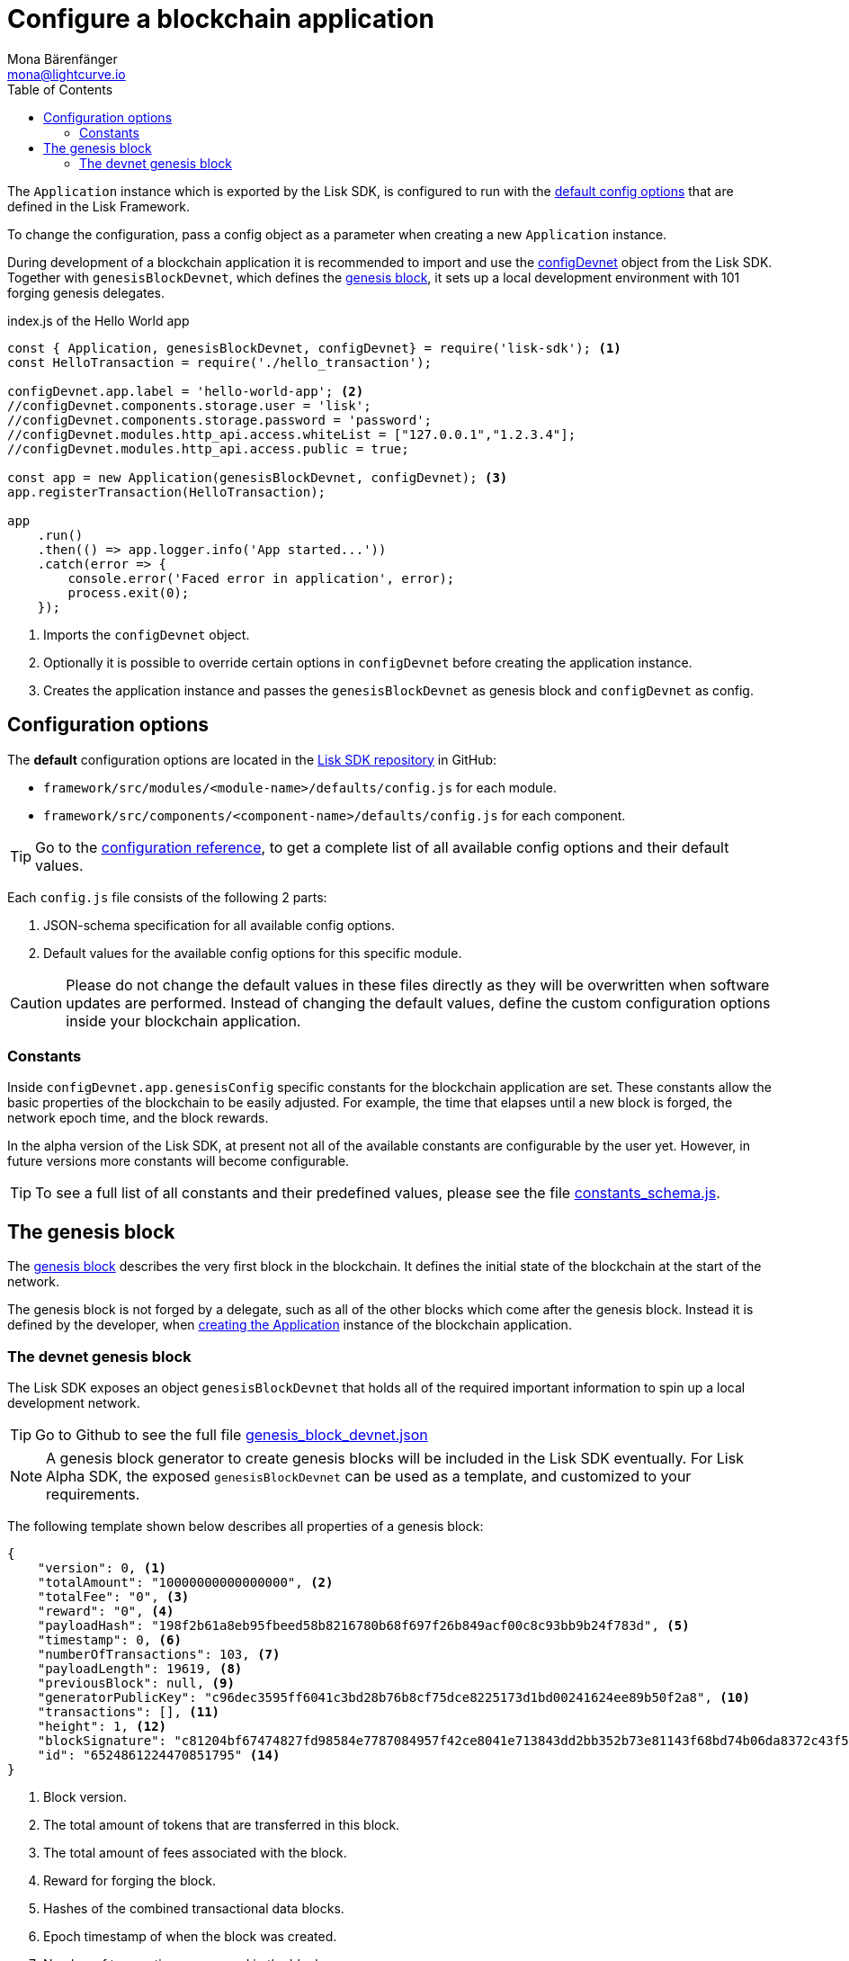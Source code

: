 = Configure a blockchain application
Mona Bärenfänger <mona@lightcurve.io>
:description: All configuration options, constants & the devnet genesis block which are relevant for configuring a blockchain application.
:toc:
:v_sdk: v3.0.2
:v_protocol: master

:url_github_config_devnet: https://github.com/LiskHQ/lisk-sdk/blob/{v_sdk}/sdk/src/samples/config_devnet.json
:url_github_constants_schema: https://github.com/LiskHQ/lisk-sdk/blob/{v_sdk}/framework/src/application/schema/constants_schema.js
:url_github_genesis_block: https://github.com/LiskHQ/lisk-sdk/blob/{v_sdk}/sdk/src/samples/genesis_block_devnet.json
:url_github_sdk: https://github.com/LiskHQ/lisk-sdk/tree/{v_sdk}

:url_reference_config: references/config.adoc
:url_protocol_genesis_block: {v_protocol}@lisk-sdk:protocol:blocks.adoc#_genesis_block


[[intro]]
The `Application` instance which is exported by the Lisk SDK, is configured to run with the <<config_options, default config options>> that are defined in the Lisk Framework.

To change the configuration, pass a config object as a parameter when creating a new `Application` instance.

During development of a blockchain application it is recommended to import and use the {url_github_config_devnet}[configDevnet^] object from the Lisk SDK.
Together with `genesisBlockDevnet`, which defines the <<genesis_block, genesis block>>, it sets up a local development environment with 101 forging genesis delegates.

.index.js of the Hello World app
[source,js]
----
const { Application, genesisBlockDevnet, configDevnet} = require('lisk-sdk'); <1>
const HelloTransaction = require('./hello_transaction');

configDevnet.app.label = 'hello-world-app'; <2>
//configDevnet.components.storage.user = 'lisk';
//configDevnet.components.storage.password = 'password';
//configDevnet.modules.http_api.access.whiteList = ["127.0.0.1","1.2.3.4"];
//configDevnet.modules.http_api.access.public = true;

const app = new Application(genesisBlockDevnet, configDevnet); <3>
app.registerTransaction(HelloTransaction);

app
    .run()
    .then(() => app.logger.info('App started...'))
    .catch(error => {
        console.error('Faced error in application', error);
        process.exit(0);
    });
----

<1> Imports the `configDevnet` object.
<2> Optionally it is possible to override certain options in `configDevnet` before creating the application instance.
<3> Creates the application instance and passes the `genesisBlockDevnet` as genesis block and `configDevnet` as config.

[[config_options]]
== Configuration options

The **default** configuration options are located in the {url_github_sdk}[Lisk SDK repository^] in GitHub:

* `framework/src/modules/<module-name>/defaults/config.js` for each module.
* `framework/src/components/<component-name>/defaults/config.js` for each component.

TIP: Go to the xref:{url_reference_config}[configuration reference], to get a complete list of all available config options and their default values.

Each `config.js` file consists of the following 2 parts:

. JSON-schema specification for all available config options.
. Default values for the available config options for this specific module.

[CAUTION]
====
Please do not change the default values in these files directly as they will be overwritten when software updates are performed.
Instead of changing the default values, define the custom configuration options inside your blockchain application.
====

=== Constants

Inside `configDevnet.app.genesisConfig` specific constants for the blockchain application are set.
These constants allow the basic properties of the blockchain to be easily adjusted. For example, the time that elapses until a new block is forged, the network epoch time, and the block rewards.

In the alpha version of the Lisk SDK, at present not all of the available constants are configurable by the user yet.
However, in future versions more constants will become configurable.

TIP: To see a full list of all constants and their predefined values, please see the file {url_github_constants_schema}[constants_schema.js^].

[[genesis_block]]
== The genesis block

The xref:{url_protocol_genesis_block}[genesis block] describes the very first block in the blockchain.
It defines the initial state of the blockchain at the start of the network.

The genesis block is not forged by a delegate, such as all of the other blocks which come after the genesis block.
Instead it is defined by the developer, when <<intro,creating the Application>> instance of the blockchain application.

=== The devnet genesis block

The Lisk SDK exposes an object `genesisBlockDevnet` that holds all of the required important information to spin up a local development network.

TIP: Go to Github to see the full file {url_github_genesis_block}[genesis_block_devnet.json^]

[NOTE]
====
A genesis block generator to create genesis blocks will be included in the Lisk SDK eventually.
For Lisk Alpha SDK, the exposed `genesisBlockDevnet` can be used as a template, and customized to your requirements.
====

The following template shown below describes all properties of a genesis block:

[source,js,linenums]
----
{
    "version": 0, <1>
    "totalAmount": "10000000000000000", <2>
    "totalFee": "0", <3>
    "reward": "0", <4>
    "payloadHash": "198f2b61a8eb95fbeed58b8216780b68f697f26b849acf00c8c93bb9b24f783d", <5>
    "timestamp": 0, <6>
    "numberOfTransactions": 103, <7>
    "payloadLength": 19619, <8>
    "previousBlock": null, <9>
    "generatorPublicKey": "c96dec3595ff6041c3bd28b76b8cf75dce8225173d1bd00241624ee89b50f2a8", <10>
    "transactions": [], <11>
    "height": 1, <12>
    "blockSignature": "c81204bf67474827fd98584e7787084957f42ce8041e713843dd2bb352b73e81143f68bd74b06da8372c43f5e26406c4e7250bbd790396d85dea50d448d62606", <13>
    "id": "6524861224470851795" <14>
}
----

<1> Block version.
<2> The total amount of tokens that are transferred in this block.
<3> The total amount of fees associated with the block.
<4> Reward for forging the block.
<5> Hashes of the combined transactional data blocks.
<6> Epoch timestamp of when the block was created.
<7> Number of transactions processed in the block.
<8> Sum of data blocks of all transactions in this block in bytes.
<9> Null, because the genesis block has no previous block by definition.
<10> Public key of the delegate who forged the block.
<11> List of transactions in the genesis block.
<12> Current height of the blockchain, always equals 1 for the genesis block.
<13> Signature of the block, signed by the delegate.
<14> Block ID.
